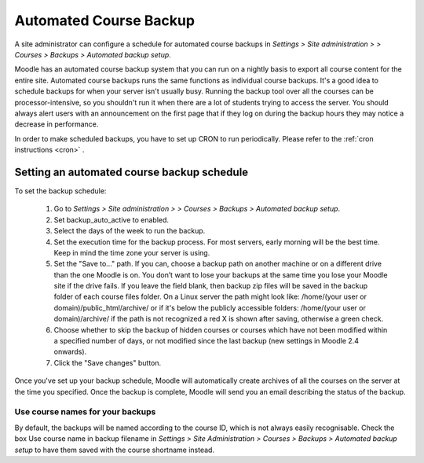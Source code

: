 .. _automated_backup_setup:

Automated Course Backup
========================
A site administrator can configure a schedule for automated course backups in *Settings > Site administration > > Courses > Backups > Automated backup setup*.

Moodle has an automated course backup system that you can run on a nightly basis to export all course content for the entire site. Automated course backups runs the same functions as individual course backups. It's a good idea to schedule backups for when your server isn't usually busy. Running the backup tool over all the courses can be processor-intensive, so you shouldn't run it when there are a lot of students trying to access the server. You should always alert users with an announcement on the first page that if they log on during the backup hours they may notice a decrease in performance. 

In order to make scheduled backups, you have to set up CRON to run periodically. Please refer to the :ref:`cron instructions <cron>` .

Setting an automated course backup schedule
--------------------------------------------
To set the backup schedule:

    1. Go to *Settings > Site administration > > Courses > Backups > Automated backup setup*.
    2. Set backup_auto_active to enabled.
    3. Select the days of the week to run the backup.
    4. Set the execution time for the backup process. For most servers, early morning will be the best time. Keep in mind the time zone your server is using.
    5. Set the "Save to..." path. If you can, choose a backup path on another machine or on a different drive than the one Moodle is on. You don’t want to lose your backups at the same time you lose your Moodle site if the drive fails. If you leave the field blank, then backup zip files will be saved in the backup folder of each course files folder. On a Linux server the path might look like: /home/(your user or domain)/public_html/archive/ or if it's below the publicly accessible folders: /home/(your user or domain)/archive/ if the path is not recognized a red X is shown after saving, otherwise a green check.
    6. Choose whether to skip the backup of hidden courses or courses which have not been modified within a specified number of days, or not modified since the last backup (new settings in Moodle 2.4 onwards).
    7. Click the "Save changes" button. 

Once you've set up your backup schedule, Moodle will automatically create archives of all the courses on the server at the time you specified. Once the backup is complete, Moodle will send you an email describing the status of the backup. 

Use course names for your backups
^^^^^^^^^^^^^^^^^^^^^^^^^^^^^^^^^^
By default, the backups will be named according to the course ID, which is not always easily recognisable. Check the box Use course name in backup filename in *Settings > Site Administration > Courses > Backups > Automated backup setup* to have them saved with the course shortname instead. 
